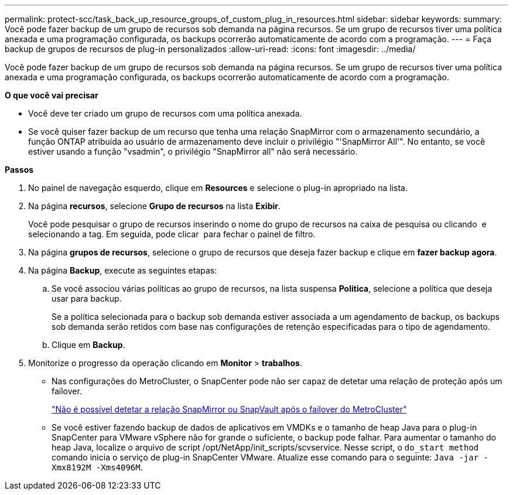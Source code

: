 ---
permalink: protect-scc/task_back_up_resource_groups_of_custom_plug_in_resources.html 
sidebar: sidebar 
keywords:  
summary: Você pode fazer backup de um grupo de recursos sob demanda na página recursos. Se um grupo de recursos tiver uma política anexada e uma programação configurada, os backups ocorrerão automaticamente de acordo com a programação. 
---
= Faça backup de grupos de recursos de plug-in personalizados
:allow-uri-read: 
:icons: font
:imagesdir: ../media/


[role="lead"]
Você pode fazer backup de um grupo de recursos sob demanda na página recursos. Se um grupo de recursos tiver uma política anexada e uma programação configurada, os backups ocorrerão automaticamente de acordo com a programação.

*O que você vai precisar*

* Você deve ter criado um grupo de recursos com uma política anexada.
* Se você quiser fazer backup de um recurso que tenha uma relação SnapMirror com o armazenamento secundário, a função ONTAP atribuída ao usuário de armazenamento deve incluir o privilégio "'SnapMirror All'". No entanto, se você estiver usando a função "vsadmin", o privilégio "SnapMirror all" não será necessário.


*Passos*

. No painel de navegação esquerdo, clique em *Resources* e selecione o plug-in apropriado na lista.
. Na página *recursos*, selecione *Grupo de recursos* na lista *Exibir*.
+
Você pode pesquisar o grupo de recursos inserindo o nome do grupo de recursos na caixa de pesquisa ou clicando image:../media/filter_icon.gif[""] e selecionando a tag. Em seguida, pode clicar image:../media/filter_icon.gif[""] para fechar o painel de filtro.

. Na página *grupos de recursos*, selecione o grupo de recursos que deseja fazer backup e clique em *fazer backup agora*.
. Na página *Backup*, execute as seguintes etapas:
+
.. Se você associou várias políticas ao grupo de recursos, na lista suspensa *Política*, selecione a política que deseja usar para backup.
+
Se a política selecionada para o backup sob demanda estiver associada a um agendamento de backup, os backups sob demanda serão retidos com base nas configurações de retenção especificadas para o tipo de agendamento.

.. Clique em *Backup*.


. Monitorize o progresso da operação clicando em *Monitor* > *trabalhos*.
+
** Nas configurações do MetroCluster, o SnapCenter pode não ser capaz de detetar uma relação de proteção após um failover.
+
https://kb.netapp.com/Advice_and_Troubleshooting/Data_Protection_and_Security/SnapCenter/Unable_to_detect_SnapMirror_or_SnapVault_relationship_after_MetroCluster_failover["Não é possível detetar a relação SnapMirror ou SnapVault após o failover do MetroCluster"]

** Se você estiver fazendo backup de dados de aplicativos em VMDKs e o tamanho de heap Java para o plug-in SnapCenter para VMware vSphere não for grande o suficiente, o backup pode falhar. Para aumentar o tamanho do heap Java, localize o arquivo de script /opt/NetApp/init_scripts/scvservice. Nesse script, o `do_start method` comando inicia o serviço de plug-in SnapCenter VMware. Atualize esse comando para o seguinte: `Java -jar -Xmx8192M -Xms4096M`.



